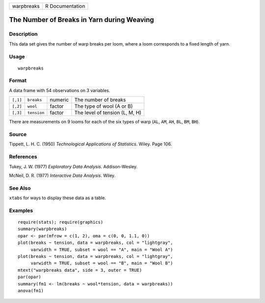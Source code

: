 +------------+-----------------+
| warpbreaks | R Documentation |
+------------+-----------------+

The Number of Breaks in Yarn during Weaving
-------------------------------------------

Description
~~~~~~~~~~~

This data set gives the number of warp breaks per loom, where a loom
corresponds to a fixed length of yarn.

Usage
~~~~~

::

    warpbreaks

Format
~~~~~~

A data frame with 54 observations on 3 variables.

+----------+-------------+---------+--------------------------------+
| ``[,1]`` | ``breaks``  | numeric | The number of breaks           |
+----------+-------------+---------+--------------------------------+
| ``[,2]`` | ``wool``    | factor  | The type of wool (A or B)      |
+----------+-------------+---------+--------------------------------+
| ``[,3]`` | ``tension`` | factor  | The level of tension (L, M, H) |
+----------+-------------+---------+--------------------------------+

There are measurements on 9 looms for each of the six types of warp
(``AL``, ``AM``, ``AH``, ``BL``, ``BM``, ``BH``).

Source
~~~~~~

Tippett, L. H. C. (1950) *Technological Applications of Statistics*.
Wiley. Page 106.

References
~~~~~~~~~~

Tukey, J. W. (1977) *Exploratory Data Analysis*. Addison-Wesley.

McNeil, D. R. (1977) *Interactive Data Analysis*. Wiley.

See Also
~~~~~~~~

``xtabs`` for ways to display these data as a table.

Examples
~~~~~~~~

::

    require(stats); require(graphics)
    summary(warpbreaks)
    opar <- par(mfrow = c(1, 2), oma = c(0, 0, 1.1, 0))
    plot(breaks ~ tension, data = warpbreaks, col = "lightgray",
         varwidth = TRUE, subset = wool == "A", main = "Wool A")
    plot(breaks ~ tension, data = warpbreaks, col = "lightgray",
         varwidth = TRUE, subset = wool == "B", main = "Wool B")
    mtext("warpbreaks data", side = 3, outer = TRUE)
    par(opar)
    summary(fm1 <- lm(breaks ~ wool*tension, data = warpbreaks))
    anova(fm1)
